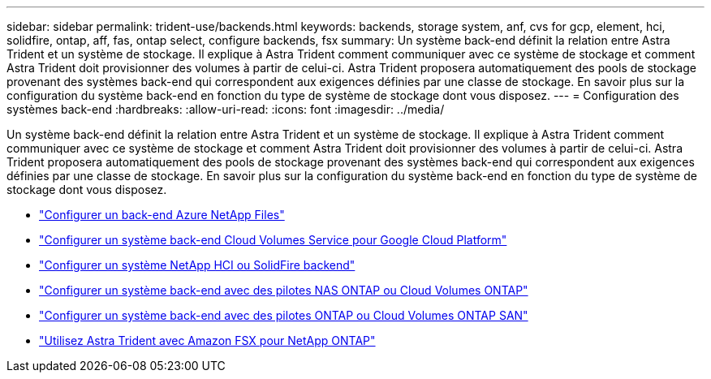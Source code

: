 ---
sidebar: sidebar 
permalink: trident-use/backends.html 
keywords: backends, storage system, anf, cvs for gcp, element, hci, solidfire, ontap, aff, fas, ontap select, configure backends, fsx 
summary: Un système back-end définit la relation entre Astra Trident et un système de stockage. Il explique à Astra Trident comment communiquer avec ce système de stockage et comment Astra Trident doit provisionner des volumes à partir de celui-ci. Astra Trident proposera automatiquement des pools de stockage provenant des systèmes back-end qui correspondent aux exigences définies par une classe de stockage. En savoir plus sur la configuration du système back-end en fonction du type de système de stockage dont vous disposez. 
---
= Configuration des systèmes back-end
:hardbreaks:
:allow-uri-read: 
:icons: font
:imagesdir: ../media/


Un système back-end définit la relation entre Astra Trident et un système de stockage. Il explique à Astra Trident comment communiquer avec ce système de stockage et comment Astra Trident doit provisionner des volumes à partir de celui-ci. Astra Trident proposera automatiquement des pools de stockage provenant des systèmes back-end qui correspondent aux exigences définies par une classe de stockage. En savoir plus sur la configuration du système back-end en fonction du type de système de stockage dont vous disposez.

* link:anf.html["Configurer un back-end Azure NetApp Files"^]
* link:gcp.html["Configurer un système back-end Cloud Volumes Service pour Google Cloud Platform"^]
* link:element.html["Configurer un système NetApp HCI ou SolidFire backend"^]
* link:ontap-nas.html["Configurer un système back-end avec des pilotes NAS ONTAP ou Cloud Volumes ONTAP"^]
* link:ontap-san.html["Configurer un système back-end avec des pilotes ONTAP ou Cloud Volumes ONTAP SAN"^]
* link:trident-fsx.html["Utilisez Astra Trident avec Amazon FSX pour NetApp ONTAP"^]

